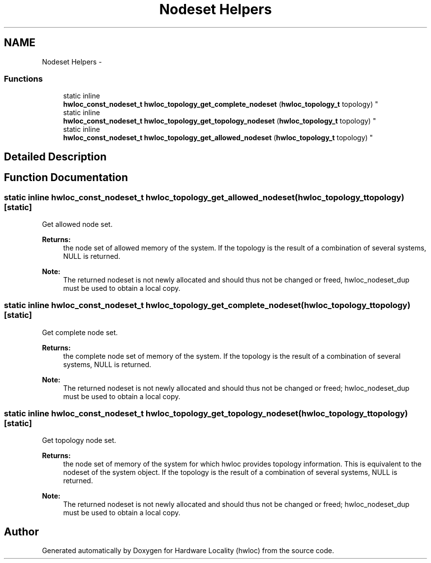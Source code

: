 .TH "Nodeset Helpers" 3 "Tue Sep 3 2013" "Version 1.7.2" "Hardware Locality (hwloc)" \" -*- nroff -*-
.ad l
.nh
.SH NAME
Nodeset Helpers \- 
.SS "Functions"

.in +1c
.ti -1c
.RI "static inline 
.br
\fBhwloc_const_nodeset_t\fP \fBhwloc_topology_get_complete_nodeset\fP (\fBhwloc_topology_t\fP topology) "
.br
.ti -1c
.RI "static inline 
.br
\fBhwloc_const_nodeset_t\fP \fBhwloc_topology_get_topology_nodeset\fP (\fBhwloc_topology_t\fP topology) "
.br
.ti -1c
.RI "static inline 
.br
\fBhwloc_const_nodeset_t\fP \fBhwloc_topology_get_allowed_nodeset\fP (\fBhwloc_topology_t\fP topology) "
.br
.in -1c
.SH "Detailed Description"
.PP 

.SH "Function Documentation"
.PP 
.SS "static inline \fBhwloc_const_nodeset_t\fP hwloc_topology_get_allowed_nodeset (\fBhwloc_topology_t\fPtopology)\fC [static]\fP"

.PP
Get allowed node set\&. 
.PP
\fBReturns:\fP
.RS 4
the node set of allowed memory of the system\&. If the topology is the result of a combination of several systems, NULL is returned\&.
.RE
.PP
\fBNote:\fP
.RS 4
The returned nodeset is not newly allocated and should thus not be changed or freed, hwloc_nodeset_dup must be used to obtain a local copy\&. 
.RE
.PP

.SS "static inline \fBhwloc_const_nodeset_t\fP hwloc_topology_get_complete_nodeset (\fBhwloc_topology_t\fPtopology)\fC [static]\fP"

.PP
Get complete node set\&. 
.PP
\fBReturns:\fP
.RS 4
the complete node set of memory of the system\&. If the topology is the result of a combination of several systems, NULL is returned\&.
.RE
.PP
\fBNote:\fP
.RS 4
The returned nodeset is not newly allocated and should thus not be changed or freed; hwloc_nodeset_dup must be used to obtain a local copy\&. 
.RE
.PP

.SS "static inline \fBhwloc_const_nodeset_t\fP hwloc_topology_get_topology_nodeset (\fBhwloc_topology_t\fPtopology)\fC [static]\fP"

.PP
Get topology node set\&. 
.PP
\fBReturns:\fP
.RS 4
the node set of memory of the system for which hwloc provides topology information\&. This is equivalent to the nodeset of the system object\&. If the topology is the result of a combination of several systems, NULL is returned\&.
.RE
.PP
\fBNote:\fP
.RS 4
The returned nodeset is not newly allocated and should thus not be changed or freed; hwloc_nodeset_dup must be used to obtain a local copy\&. 
.RE
.PP

.SH "Author"
.PP 
Generated automatically by Doxygen for Hardware Locality (hwloc) from the source code\&.
